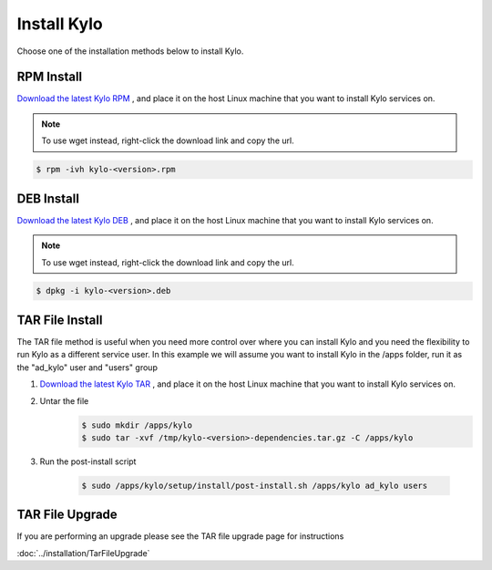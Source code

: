 ==============
Install Kylo
==============
Choose one of the installation methods below to install Kylo.

RPM Install
-----------

`Download the latest Kylo RPM <http://bit.ly/2uT8bTo>`_ , and place it on the host Linux machine that you want to install Kylo services on.

.. note:: To use wget instead, right-click the download link and copy the url.

.. code-block:: shell

    $ rpm -ivh kylo-<version>.rpm

..


DEB Install
-----------

`Download the latest Kylo DEB <http://bit.ly/2rYObgz>`_ , and place it on the host Linux machine that you want to install Kylo services on.

.. note:: To use wget instead, right-click the download link and copy the url.

.. code-block:: shell

    $ dpkg -i kylo-<version>.deb

..

TAR File Install
-----------------
The TAR file method is useful when you need more control over where you can install Kylo and you need the flexibility to run Kylo as a different service user. In this example we will
assume you want to install Kylo in the /apps folder, run it as the "ad_kylo" user and "users" group

1. `Download the latest Kylo TAR <http://bit.ly/2ug8ZUz>`_ , and place it on the host Linux machine that you want to install Kylo services on.

2. Untar the file
    .. code-block:: shell

        $ sudo mkdir /apps/kylo
        $ sudo tar -xvf /tmp/kylo-<version>-dependencies.tar.gz -C /apps/kylo

    ..

3. Run the post-install script

    .. code-block:: shell

        $ sudo /apps/kylo/setup/install/post-install.sh /apps/kylo ad_kylo users

    ..

TAR File Upgrade
-----------------
If you are performing an upgrade please see the TAR file upgrade page for instructions

:doc:`../installation/TarFileUpgrade`
